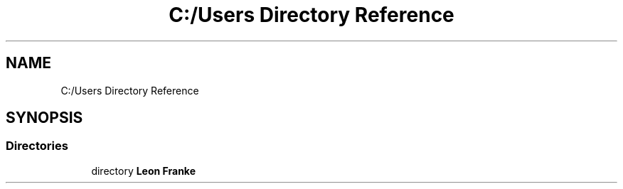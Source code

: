 .TH "C:/Users Directory Reference" 3 "Mon Jun 10 2019" "Dokumentation" \" -*- nroff -*-
.ad l
.nh
.SH NAME
C:/Users Directory Reference
.SH SYNOPSIS
.br
.PP
.SS "Directories"

.in +1c
.ti -1c
.RI "directory \fBLeon Franke\fP"
.br
.in -1c
